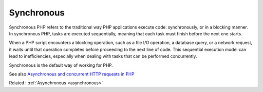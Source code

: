 .. _synchronous:
.. meta::
	:description:
		Synchronous: Synchronous PHP refers to the traditional way PHP applications execute code: synchronously, or in a blocking manner.
	:twitter:card: summary_large_image
	:twitter:site: @exakat
	:twitter:title: Synchronous
	:twitter:description: Synchronous: Synchronous PHP refers to the traditional way PHP applications execute code: synchronously, or in a blocking manner
	:twitter:creator: @exakat
	:og:title: Synchronous
	:og:type: article
	:og:description: Synchronous PHP refers to the traditional way PHP applications execute code: synchronously, or in a blocking manner
	:og:url: https://php-dictionary.readthedocs.io/en/latest/dictionary/synchronous.ini.html
	:og:locale: en


Synchronous
-----------

Synchronous PHP refers to the traditional way PHP applications execute code: synchronously, or in a blocking manner. In synchronous PHP, tasks are executed sequentially, meaning that each task must finish before the next one starts.

When a PHP script encounters a blocking operation, such as a file I/O operation, a database query, or a network request, it waits until that operation completes before proceeding to the next line of code. This sequential execution model can lead to inefficiencies, especially when dealing with tasks that can be performed concurrently.

Synchronous is the default way of working for PHP.


See also `Asynchronous and concurrent HTTP requests in PHP <https://gorannikolovski.com/blog/asynchronous-and-concurrent-http-requests-in-php>`_

Related : :ref:`Asynchronous <asynchronous>`
